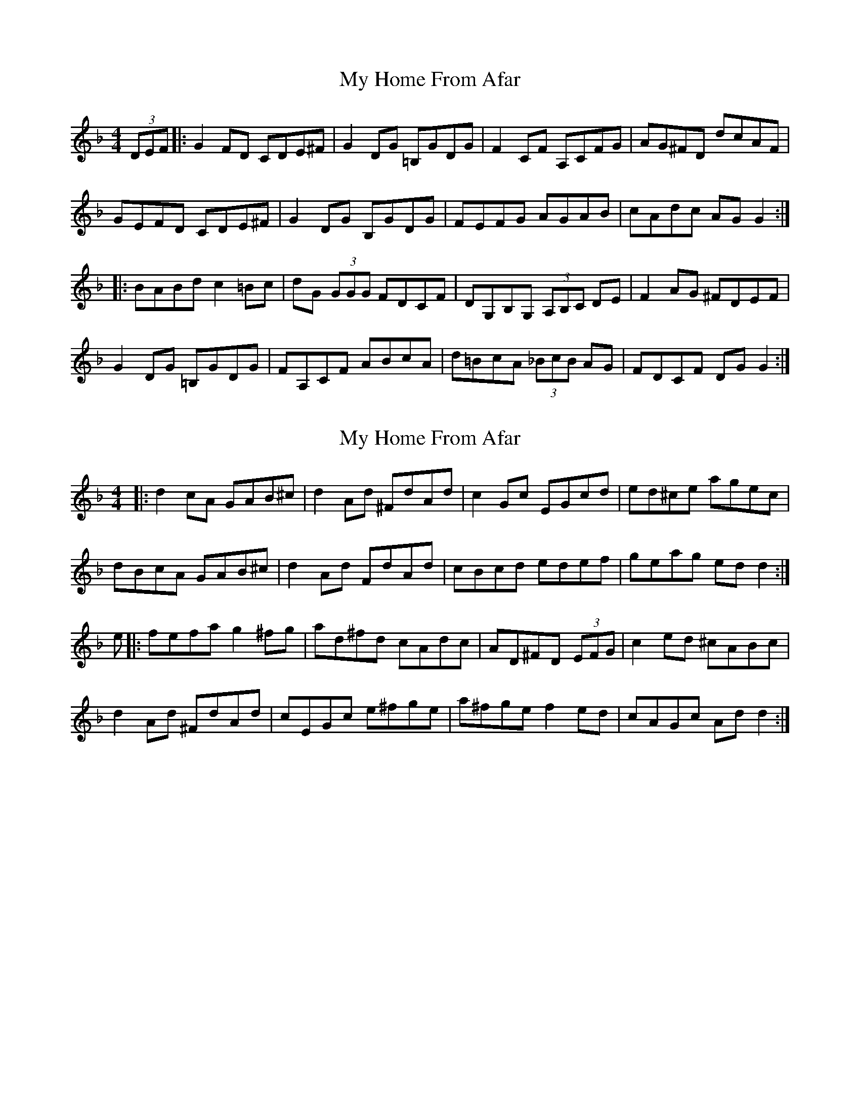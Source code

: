 X: 1
T: My Home From Afar
Z: Zina Lee
S: https://thesession.org/tunes/4700#setting4700
R: reel
M: 4/4
L: 1/8
K: Gdor
(3DEF|:G2 FD CDE^F|G2 DG =B,GDG|F2 CF A,CFG|AG^FD dcAF|
GEFD CDE^F|G2 DG B,GDG|FEFG AGAB|cAdc AG G2:|
|:BABd c2 =Bc|dG (3GGG FDCF|DG,B,G, (3A,B,C DE|F2 AG ^FDEF|
G2 DG =B,GDG|FA,CF ABcA|d=BcA (3_BcB AG|FDCF DG G2:|
X: 2
T: My Home From Afar
Z: Zina Lee
S: https://thesession.org/tunes/4700#setting17218
R: reel
M: 4/4
L: 1/8
K: Gdor
|:d2 cA GAB^c|d2 Ad ^FdAd|c2 Gc EGcd|ed^ce agec|dBcA GAB^c|d2 Ad FdAd|cBcd edef|geag ed d2:|e|:fefa g2 ^fg|ad^fd cAdc|AD^FD (3EFG|c2 ed ^cABc|d2 Ad ^FdAd|cEGc e^fge|a^fge f2 ed|cAGc Ad d2:|
